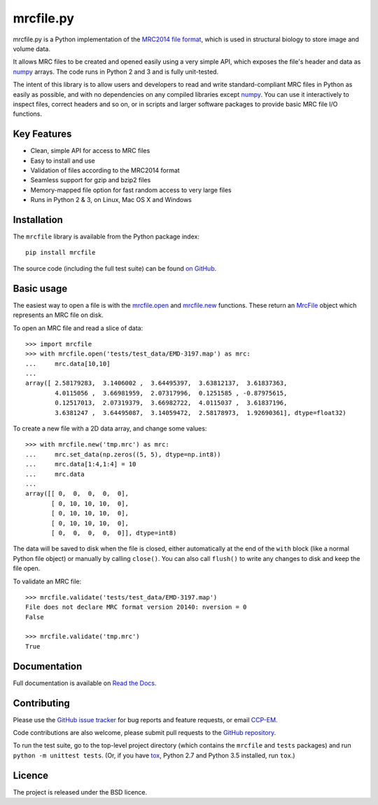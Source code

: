 mrcfile.py
==========

|build-status| |pypi-version| |python-versions| |readthedocs|

.. |build-status| image:: https://travis-ci.org/ccpem/mrcfile.svg?branch=master
    :target: https://travis-ci.org/ccpem/mrcfile
    :alt: Build Status

.. |pypi-version| image:: https://img.shields.io/pypi/v/mrcfile.svg
    :target: https://pypi.python.org/pypi/mrcfile
    :alt: Python Package Index

.. |python-versions| image:: https://img.shields.io/pypi/pyversions/mrcfile.svg
    :target: https://pypi.python.org/pypi/mrcfile
    :alt: Python Versions

.. |readthedocs| image:: https://readthedocs.org/projects/mrcfile/badge/
    :target: http://mrcfile.readthedocs.org
    :alt: Documentation

.. start_of_main_text

mrcfile.py is a Python implementation of the `MRC2014 file format`_, which is
used in structural biology to store image and volume data.

It allows MRC files to be created and opened easily using a very simple API,
which exposes the file's header and data as `numpy`_ arrays. The code runs in
Python 2 and 3 and is fully unit-tested.

.. _MRC2014 file format: http://www.ccpem.ac.uk/mrc_format/mrc2014.php
.. _numpy: http://www.numpy.org/

The intent of this library is to allow users and developers to read and write
standard-compliant MRC files in Python as easily as possible, and with no
dependencies on any compiled libraries except `numpy`_. You can use it
interactively to inspect files, correct headers and so on, or in scripts and
larger software packages to provide basic MRC file I/O functions.

Key Features
------------

* Clean, simple API for access to MRC files
* Easy to install and use
* Validation of files according to the MRC2014 format
* Seamless support for gzip and bzip2 files
* Memory-mapped file option for fast random access to very large files
* Runs in Python 2 & 3, on Linux, Mac OS X and Windows

Installation
------------

The ``mrcfile`` library is available from the Python package index::

    pip install mrcfile

The source code (including the full test suite) can be found `on GitHub`_.

.. _on GitHub: https://github.com/ccpem/mrcfile

Basic usage
-----------

The easiest way to open a file is with the `mrcfile.open`_ and `mrcfile.new`_
functions. These return an `MrcFile`_ object which represents an MRC file on
disk.

.. _mrcfile.open: http://mrcfile.readthedocs.io/en/latest/source/mrcfile.html#mrcfile.open
.. _mrcfile.new: http://mrcfile.readthedocs.io/en/latest/source/mrcfile.html#mrcfile.new
.. _MrcFile: http://mrcfile.readthedocs.io/en/latest/usage_guide.html#using-mrcfile-objects

To open an MRC file and read a slice of data::

    >>> import mrcfile
    >>> with mrcfile.open('tests/test_data/EMD-3197.map') as mrc:
    ...     mrc.data[10,10]
    ... 
    array([ 2.58179283,  3.1406002 ,  3.64495397,  3.63812137,  3.61837363,
            4.0115056 ,  3.66981959,  2.07317996,  0.1251585 , -0.87975615,
            0.12517013,  2.07319379,  3.66982722,  4.0115037 ,  3.61837196,
            3.6381247 ,  3.64495087,  3.14059472,  2.58178973,  1.92690361], dtype=float32)

To create a new file with a 2D data array, and change some values::

    >>> with mrcfile.new('tmp.mrc') as mrc:
    ...     mrc.set_data(np.zeros((5, 5), dtype=np.int8))
    ...     mrc.data[1:4,1:4] = 10
    ...     mrc.data
    ... 
    array([[ 0,  0,  0,  0,  0],
           [ 0, 10, 10, 10,  0],
           [ 0, 10, 10, 10,  0],
           [ 0, 10, 10, 10,  0],
           [ 0,  0,  0,  0,  0]], dtype=int8)

The data will be saved to disk when the file is closed, either automatically at
the end of the ``with`` block (like a normal Python file object) or manually by
calling ``close()``. You can also call ``flush()`` to write any changes to disk
and keep the file open.

To validate an MRC file::

    >>> mrcfile.validate('tests/test_data/EMD-3197.map')
    File does not declare MRC format version 20140: nversion = 0
    False

    >>> mrcfile.validate('tmp.mrc')
    True

Documentation
-------------

Full documentation is available on `Read the Docs`_.

.. _Read the Docs: http://mrcfile.readthedocs.org

Contributing
------------

Please use the `GitHub issue tracker`_ for bug reports and feature requests, or
email `CCP-EM`_.

.. _GitHub issue tracker: https://github.com/ccpem/mrcfile/issues
.. _CCP-EM: ccpem@stfc.ac.uk

Code contributions are also welcome, please submit pull requests to the
`GitHub repository`_.

.. _GitHub repository: https://github.com/ccpem/mrcfile

To run the test suite, go to the top-level project directory (which contains
the ``mrcfile`` and ``tests`` packages) and run ``python -m unittest tests``.
(Or, if you have `tox`_, Python 2.7 and Python 3.5 installed, run ``tox``.)

.. _tox: http://tox.readthedocs.org

Licence
-------

The project is released under the BSD licence.



